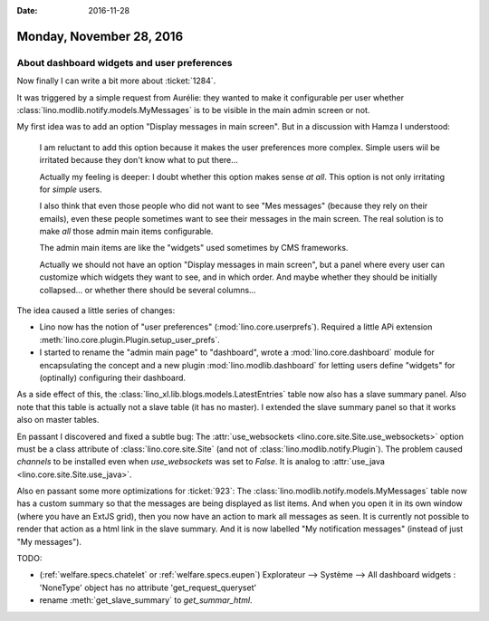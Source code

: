 :date: 2016-11-28

=========================
Monday, November 28, 2016
=========================

About dashboard widgets and user preferences
============================================

Now finally I can write a bit more about :ticket:`1284`.

It was triggered by a simple request from Aurélie: they wanted to make
it configurable per user whether
:class:`lino.modlib.notify.models.MyMessages` is to be visible in the
main admin screen or not.

My first idea was to add an option "Display messages in main screen".
But in a discussion with Hamza I understood:

    I am reluctant to add this option because it makes the user
    preferences more complex.  Simple users wiil be irritated because
    they don't know what to put there...

    Actually my feeling is deeper: I doubt whether this option makes
    sense *at all*.  This option is not only irritating for *simple*
    users.
    
    I also think that even those people who did not want to see "Mes
    messages" (because they rely on their emails), even these people
    sometimes want to see their messages in the main screen. The real
    solution is to make *all* those admin main items configurable.

    The admin main items are like the "widgets" used sometimes by CMS
    frameworks.

    Actually we should not have an option "Display messages in main
    screen", but a panel where every user can customize which widgets they
    want to see, and in which order. And maybe whether they should be
    initially collapsed... or whether there should be several columns...

The idea caused a little series of changes:

- Lino now has the notion of "user preferences"
  (:mod:`lino.core.userprefs`).  Required a little APi extension
  :meth:`lino.core.plugin.Plugin.setup_user_prefs`.

- I started to rename the "admin main page" to "dashboard", wrote a
  :mod:`lino.core.dashboard` module for encapsulating the concept and a
  new plugin :mod:`lino.modlib.dashboard` for letting users define
  "widgets" for (optinally) configuring their dashboard.

As a side effect of this, the
:class:`lino_xl.lib.blogs.models.LatestEntries` table now also has a
slave summary panel. Also note that this table is actually not a slave
table (it has no master). I extended the slave summary panel so that
it works also on master tables.

En passant I discovered and fixed a subtle bug: The
:attr:`use_websockets <lino.core.site.Site.use_websockets>` option
must be a class attribute of :class:`lino.core.site.Site` (and not of
:class:`lino.modlib.notify.Plugin`). The problem caused `channels` to
be installed even when `use_websockets` was set to `False`.  It is
analog to :attr:`use_java <lino.core.site.Site.use_java>`.

Also en passant some more optimizations for :ticket:`923`: The
:class:`lino.modlib.notify.models.MyMessages` table now has a custom
summary so that the messages are being displayed as list items. And
when you open it in its own window (where you have an ExtJS grid),
then you now have an action to mark all messages as seen. It is
currently not possible to render that action as a html link in the
slave summary. And it is now labelled "My notification messages"
(instead of just "My messages").


TODO:

- (:ref:`welfare.specs.chatelet` or :ref:`welfare.specs.eupen`)
  Explorateur --> Système --> All dashboard widgets : 'NoneType'
  object has no attribute 'get_request_queryset'

- rename :meth:`get_slave_summary` to `get_summar_html`.

  

 
